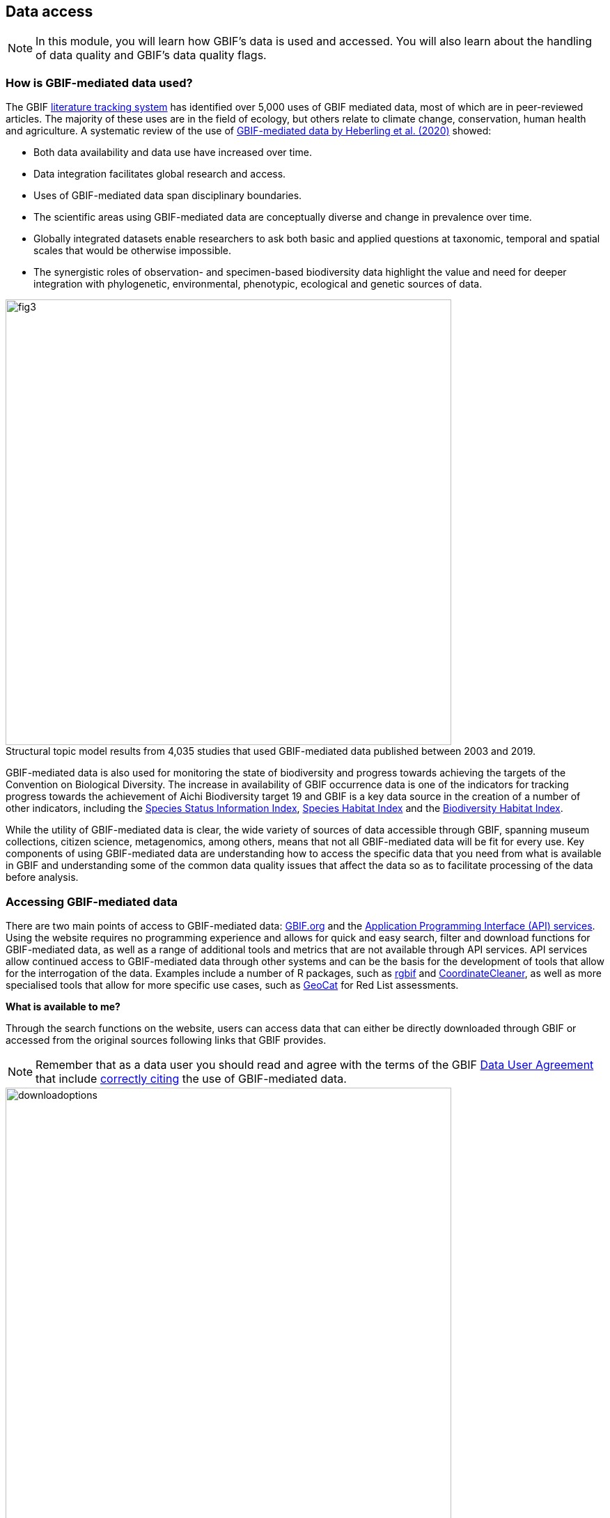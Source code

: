 [multipage-level=2]
== Data access

[NOTE.objectives]
In this module, you will learn how GBIF's data is used and accessed. 
You will also learn about the handling of data quality and GBIF's data quality flags.

=== How is GBIF-mediated data used?

The GBIF https://www.gbif.org/literature-tracking[literature tracking system^] has identified over 5,000 uses of GBIF mediated data, most of which are in peer-reviewed articles.  The majority of these uses are in the field of ecology, but others relate to  climate change, conservation, human health and agriculture. 
A systematic review of the use of https://www.gbif.org/news/4tJNXqSLYd37InZxyPrU7E/data-integration-enables-global-biodiversity-synthesis[GBIF-mediated data by Heberling et al. (2020)^] showed:

* Both data availability and data use have increased over time.
* Data integration facilitates global research and access.
* Uses of GBIF-mediated data span disciplinary boundaries.
* The scientific areas using GBIF-mediated data are conceptually diverse and change in prevalence over time.
* Globally integrated datasets enable researchers to ask both basic and applied questions at taxonomic, temporal and spatial scales that would be otherwise impossible.
* The synergistic roles of observation- and specimen-based biodiversity data highlight the value and need for deeper integration with phylogenetic, environmental, phenotypic, ecological and genetic sources of data.

:figure-caption!:
.Structural topic model results from 4,035 studies that used GBIF-mediated data published between 2003 and 2019.
image::img/web/fig3.png[align="center", width="640"]

GBIF-mediated data is also used for monitoring the state of biodiversity and progress towards achieving the targets of the Convention on Biological Diversity. 
The increase in availability of GBIF occurrence data is one of the indicators for tracking progress towards the achievement of Aichi Biodiversity target 19 and GBIF is a key data source in the creation of a number of other indicators, including the https://www.bipindicators.net/indicators/species-status-information-index[Species Status Information Index^], https://www.bipindicators.net/indicators/species-habitat-index[Species Habitat Index^] and the https://www.bipindicators.net/indicators/biodiversity-habitat-index[Biodiversity Habitat Index^].  

While the utility of GBIF-mediated data is clear, the wide variety of sources of data accessible through GBIF, spanning museum collections, citizen science, metagenomics, among others, means that not all GBIF-mediated data will be fit for every use. 
Key components of using GBIF-mediated data are understanding how to access the specific data that you need from what is available in GBIF and understanding some of the common data quality issues that affect the data so as to facilitate processing of the data before analysis.

=== Accessing GBIF-mediated data

There are two main points of access to GBIF-mediated data: http://www.gbif.org[GBIF.org^] and the https://www.gbif.org/developer/summary[Application Programming Interface (API) services^]. 
Using the website requires no programming experience and allows for quick and easy search, filter and download functions for GBIF-mediated data, as well as a range of additional tools and metrics that are not available through API services.  
API services allow continued access to GBIF-mediated data through other systems and can be the basis for the development of tools that allow for the interrogation of the data. 
Examples include a number of R packages, such as https://www.gbif.org/tool/81747/rgbif[rgbif^] and https://www.rdocumentation.org/packages/CoordinateCleaner/versions/2.0-18[CoordinateCleaner^], as well as more specialised tools that allow for more specific use cases, such as http://geocat.kew.org/?_ga=1.156980155.1499417894.1455306340[GeoCat^] for Red List assessments.

*What is available to me?*

Through the search functions on the website, users can access data that can either be directly downloaded through GBIF or accessed from the original sources following links that GBIF provides.
  
NOTE: Remember that as a data user you should read and agree with the terms of the GBIF https://www.gbif.org/terms/data-user[Data User Agreement^] that include https://www.gbif.org/citation-guidelines[correctly citing^] the use of GBIF-mediated data.  

image::img/web/downloadoptions.png[align="center", width="640"]

The data available to you are:

* Primary biodiversity data - occurrence, checklist and sampling event data that is provided to users through the one of the 3 download formats: 
** *Simple*: https://www.gbif.org/faq?question=csv-download[Tab delimited CSV^]. Only contains the data after GBIF interpretation. No multimedia included. 
** *Darwin Core Archive*: The https://www.gbif.org/faq?question=dwc-download[Darwin Core Archive^] (DwC-A) contains both the original data as the publisher provided it and the GBIF interpretation. Links (but not files) to multimedia included.
** *Species list*: Tab delimited CSV with the distinct list of names in the search result and as a map visualisation of the data.
* A range of metrics are provided for https://www.gbif.org/analytics/global[countries and regions^], data publishers, datasets and data searches that provide taxonomic breakdowns, trends in data collection and highlight data quality issues. For countries, these metrics can be also be downloaded in the form of a PDF activity report. 
* https://www.gbif.org/resource/search?contentType=literature&literatureType=journal&relevance=GBIF_USED&peerReview=true[Searchable database of publications^] that have used GBIF-mediated data.

Searches can be performed on the https://www.gbif.org/occurrence/search?occurrence_status=present&q=[occurrences^], https://www.gbif.org/species/search?q=[species^], https://www.gbif.org/dataset/search?q=[datasets^], https://www.gbif.org/publisher/search?q=[publishers] and https://www.gbif.org/resource/search?q=[resources^], and each search function carries a set of filters that allow for more refined searching and additional data associated with the data, for example, https://www.gbif.org/occurrence/gallery?occurrence_status=present[images^], can be found in tabs associated with the search. 

=== Handling data quality 

Determining the precision and accuracy of the data for use is a key step in determining the usefulness of the data for any intended purpose. 
While GBIF can support the identification of some quality issues that arise from within the data publishing workflow, handling some quality issues requires additional expert knowledge.  
The two most common issues for which this may be required are:

* *Data gaps* - sampling across taxonomic groups and geographic regions is not equal and users may need to take into account sampling bias in their analyses before the data can be used effectively. 
* *Taxonomic misidentification* - some taxonomic groups may require additional information to ensure that taxa have been correctly identified such as images, videos and audio recordings that accompany data or collector information.

*GBIF Flags for Data Quality Issues*

During the indexation process, GBIF assigns issues and flags to data for https://data-blog.gbif.org/post/issues-and-flags/[common data quality issues^].  
These most frequently occur from data entry errors or missing data fields whose interpretation can be automated centrally by GBIF.  
These interpretations are classified as 

* *Excluded* - where the original data couldn’t be interpreted, so is excluded in the interpreted fields.
* *Altered* - where the original data is modified in the interpretation process to be indexed in GBIF.org.
* *Inferred* - where an empty field is inferred using other record information.
 
TIP: Be aware that if you are filtering for data quality issues, you should reverse the filter to exclude those data that have been flagged with that issue. You can also see the verbatim data i.e. the non-interpreted data in a Darwin Core Archive if you would like to validate the interpretation process.
 
*How can I improve data quality?*
 
Data publishers have the responsibility for improving the quality of the data, and as a user, you play a key role in identifying where there are errors. 
If you should find an error in the data, you should contact the publisher directly using the contact details that GBIF provides on the publisher page. 
GBIF also provides the ability for users to log data quality issues using the "Feedback and questions" button on the menu bar of http://www.gbif.org[GBIF.org^].

=== Review

[NOTE.quiz]
Quiz yourself on the concepts learned in this section.

// Note the lack of empty lines between the end of the question (....) and the start of the next question
// (. What…) is required, so I have added // comments to help separate them.
// The + connects the question into the numbered list item, see https://docs.asciidoctor.org/asciidoc/latest/lists/continuation/

****
// Question 1
. How can you access GBIF data?
+
[question, mc]
....

- [x] GBIF.org search interface
- [x] GBIF API
- [x] rGBIF
....
// Question 2
. Which file formats are available for downloads of data?
+
[question, mc]
....

- [x] simple
- [ ] XML
- [x] Darwin Core Archive
- [x] species list
....
// Question 3
. What kind of flags does GBIF apply to data to alert you to the quality?
+
[question, mc]
....

- [x] altered
- [ ] ammended
- [ ] translated
- [x] exluded
- [ ] interpreted
- [x] inferred
....
****
